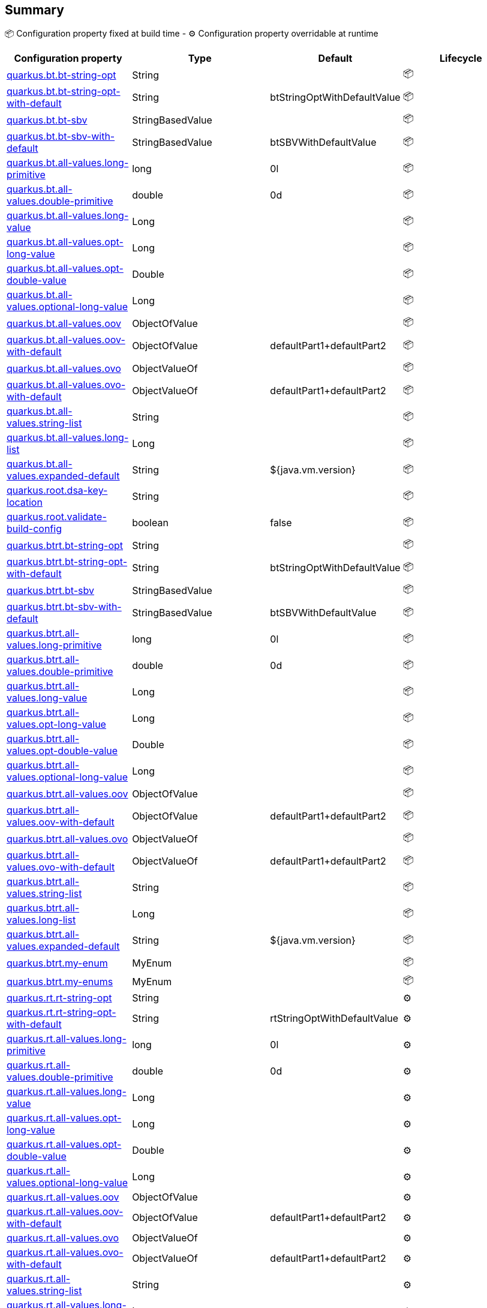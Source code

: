 == Summary

📦 Configuration property fixed at build time - ⚙️️ Configuration property overridable at runtime 
|===
|Configuration property|Type|Default|Lifecycle

|<<quarkus.bt.bt-string-opt, quarkus.bt.bt-string-opt>>
|String 
|
| 📦

|<<quarkus.bt.bt-string-opt-with-default, quarkus.bt.bt-string-opt-with-default>>
|String 
|btStringOptWithDefaultValue
| 📦

|<<quarkus.bt.bt-sbv, quarkus.bt.bt-sbv>>
|StringBasedValue 
|
| 📦

|<<quarkus.bt.bt-sbv-with-default, quarkus.bt.bt-sbv-with-default>>
|StringBasedValue 
|btSBVWithDefaultValue
| 📦

|<<quarkus.bt.all-values.long-primitive, quarkus.bt.all-values.long-primitive>>
|long 
|0l
| 📦

|<<quarkus.bt.all-values.double-primitive, quarkus.bt.all-values.double-primitive>>
|double 
|0d
| 📦

|<<quarkus.bt.all-values.long-value, quarkus.bt.all-values.long-value>>
|Long 
|
| 📦

|<<quarkus.bt.all-values.opt-long-value, quarkus.bt.all-values.opt-long-value>>
|Long 
|
| 📦

|<<quarkus.bt.all-values.opt-double-value, quarkus.bt.all-values.opt-double-value>>
|Double 
|
| 📦

|<<quarkus.bt.all-values.optional-long-value, quarkus.bt.all-values.optional-long-value>>
|Long 
|
| 📦

|<<quarkus.bt.all-values.oov, quarkus.bt.all-values.oov>>
|ObjectOfValue 
|
| 📦

|<<quarkus.bt.all-values.oov-with-default, quarkus.bt.all-values.oov-with-default>>
|ObjectOfValue 
|defaultPart1+defaultPart2
| 📦

|<<quarkus.bt.all-values.ovo, quarkus.bt.all-values.ovo>>
|ObjectValueOf 
|
| 📦

|<<quarkus.bt.all-values.ovo-with-default, quarkus.bt.all-values.ovo-with-default>>
|ObjectValueOf 
|defaultPart1+defaultPart2
| 📦

|<<quarkus.bt.all-values.string-list, quarkus.bt.all-values.string-list>>
|String 
|
| 📦

|<<quarkus.bt.all-values.long-list, quarkus.bt.all-values.long-list>>
|Long 
|
| 📦

|<<quarkus.bt.all-values.expanded-default, quarkus.bt.all-values.expanded-default>>
|String 
|${java.vm.version}
| 📦

|<<quarkus.root.dsa-key-location, quarkus.root.dsa-key-location>>
|String 
|
| 📦

|<<quarkus.root.validate-build-config, quarkus.root.validate-build-config>>
|boolean 
|false
| 📦

|<<quarkus.btrt.bt-string-opt, quarkus.btrt.bt-string-opt>>
|String 
|
| 📦

|<<quarkus.btrt.bt-string-opt-with-default, quarkus.btrt.bt-string-opt-with-default>>
|String 
|btStringOptWithDefaultValue
| 📦

|<<quarkus.btrt.bt-sbv, quarkus.btrt.bt-sbv>>
|StringBasedValue 
|
| 📦

|<<quarkus.btrt.bt-sbv-with-default, quarkus.btrt.bt-sbv-with-default>>
|StringBasedValue 
|btSBVWithDefaultValue
| 📦

|<<quarkus.btrt.all-values.long-primitive, quarkus.btrt.all-values.long-primitive>>
|long 
|0l
| 📦

|<<quarkus.btrt.all-values.double-primitive, quarkus.btrt.all-values.double-primitive>>
|double 
|0d
| 📦

|<<quarkus.btrt.all-values.long-value, quarkus.btrt.all-values.long-value>>
|Long 
|
| 📦

|<<quarkus.btrt.all-values.opt-long-value, quarkus.btrt.all-values.opt-long-value>>
|Long 
|
| 📦

|<<quarkus.btrt.all-values.opt-double-value, quarkus.btrt.all-values.opt-double-value>>
|Double 
|
| 📦

|<<quarkus.btrt.all-values.optional-long-value, quarkus.btrt.all-values.optional-long-value>>
|Long 
|
| 📦

|<<quarkus.btrt.all-values.oov, quarkus.btrt.all-values.oov>>
|ObjectOfValue 
|
| 📦

|<<quarkus.btrt.all-values.oov-with-default, quarkus.btrt.all-values.oov-with-default>>
|ObjectOfValue 
|defaultPart1+defaultPart2
| 📦

|<<quarkus.btrt.all-values.ovo, quarkus.btrt.all-values.ovo>>
|ObjectValueOf 
|
| 📦

|<<quarkus.btrt.all-values.ovo-with-default, quarkus.btrt.all-values.ovo-with-default>>
|ObjectValueOf 
|defaultPart1+defaultPart2
| 📦

|<<quarkus.btrt.all-values.string-list, quarkus.btrt.all-values.string-list>>
|String 
|
| 📦

|<<quarkus.btrt.all-values.long-list, quarkus.btrt.all-values.long-list>>
|Long 
|
| 📦

|<<quarkus.btrt.all-values.expanded-default, quarkus.btrt.all-values.expanded-default>>
|String 
|${java.vm.version}
| 📦

|<<quarkus.btrt.my-enum, quarkus.btrt.my-enum>>
|MyEnum 
|
| 📦

|<<quarkus.btrt.my-enums, quarkus.btrt.my-enums>>
|MyEnum 
|
| 📦

|<<quarkus.rt.rt-string-opt, quarkus.rt.rt-string-opt>>
|String 
|
| ⚙️

|<<quarkus.rt.rt-string-opt-with-default, quarkus.rt.rt-string-opt-with-default>>
|String 
|rtStringOptWithDefaultValue
| ⚙️

|<<quarkus.rt.all-values.long-primitive, quarkus.rt.all-values.long-primitive>>
|long 
|0l
| ⚙️

|<<quarkus.rt.all-values.double-primitive, quarkus.rt.all-values.double-primitive>>
|double 
|0d
| ⚙️

|<<quarkus.rt.all-values.long-value, quarkus.rt.all-values.long-value>>
|Long 
|
| ⚙️

|<<quarkus.rt.all-values.opt-long-value, quarkus.rt.all-values.opt-long-value>>
|Long 
|
| ⚙️

|<<quarkus.rt.all-values.opt-double-value, quarkus.rt.all-values.opt-double-value>>
|Double 
|
| ⚙️

|<<quarkus.rt.all-values.optional-long-value, quarkus.rt.all-values.optional-long-value>>
|Long 
|
| ⚙️

|<<quarkus.rt.all-values.oov, quarkus.rt.all-values.oov>>
|ObjectOfValue 
|
| ⚙️

|<<quarkus.rt.all-values.oov-with-default, quarkus.rt.all-values.oov-with-default>>
|ObjectOfValue 
|defaultPart1+defaultPart2
| ⚙️

|<<quarkus.rt.all-values.ovo, quarkus.rt.all-values.ovo>>
|ObjectValueOf 
|
| ⚙️

|<<quarkus.rt.all-values.ovo-with-default, quarkus.rt.all-values.ovo-with-default>>
|ObjectValueOf 
|defaultPart1+defaultPart2
| ⚙️

|<<quarkus.rt.all-values.string-list, quarkus.rt.all-values.string-list>>
|String 
|
| ⚙️

|<<quarkus.rt.all-values.long-list, quarkus.rt.all-values.long-list>>
|Long 
|
| ⚙️

|<<quarkus.rt.all-values.expanded-default, quarkus.rt.all-values.expanded-default>>
|String 
|${java.vm.version}
| ⚙️

|<<quarkus.rt.my-enum, quarkus.rt.my-enum>>
|MyEnum 
|
| ⚙️

|<<quarkus.rt.my-enums, quarkus.rt.my-enums>>
|MyEnum 
|
| ⚙️

|<<quarkus.rt.my-optional-enums, quarkus.rt.my-optional-enums>>
|MyEnum 
|
| ⚙️

|<<quarkus.rt.no-hyphenate-first-enum, quarkus.rt.no-hyphenate-first-enum>>
|MyEnum 
|
| ⚙️

|<<quarkus.rt.no-hyphenate-second-enum, quarkus.rt.no-hyphenate-second-enum>>
|MyEnum 
|
| ⚙️

|<<quarkus.rt.primitive-boolean, quarkus.rt.primitive-boolean>>
|boolean 
|NO
| ⚙️

|<<quarkus.rt.object-boolean, quarkus.rt.object-boolean>>
|Boolean 
|NO
| ⚙️

|<<quarkus.rt.primitive-integer, quarkus.rt.primitive-integer>>
|int 
|zero
| ⚙️

|<<quarkus.rt.object-integer, quarkus.rt.object-integer>>
|Integer 
|zero
| ⚙️

|<<quarkus.rt.one-to-nine, quarkus.rt.one-to-nine>>
|Integer 
|one
| ⚙️

|<<quarkus.rt.string-map.string-map, quarkus.rt.string-map."<string-map>">>
|String 
|
| ⚙️

|<<quarkus.rt.string-list-map.string-list-map, quarkus.rt.string-list-map."<string-list-map>">>
|java.util.List<java.lang.String> 
|
| ⚙️

|<<quarkus.rt.all-values.nested-config-map.nested-config-map.nested-value, quarkus.rt.all-values.nested-config-map."<nested-config-map>".nested-value>>
|String 
|
| ⚙️

|<<quarkus.rt.all-values.nested-config-map.nested-config-map.oov, quarkus.rt.all-values.nested-config-map."<nested-config-map>".oov>>
|ObjectOfValue 
|
| ⚙️

|<<quarkus.rt.all-values.string-map.string-map, quarkus.rt.all-values.string-map."<string-map>">>
|String 
|
| ⚙️

|<<quarkus.rt.all-values.string-list-map.string-list-map, quarkus.rt.all-values.string-list-map."<string-list-map>">>
|java.util.List<java.lang.String> 
|
| ⚙️

|<<quarkus.rt.map-of-numbers.map-of-numbers, quarkus.rt.map-of-numbers."<map-of-numbers>">>
|Integer 
|
| ⚙️

|<<quarkus.btrt.all-values.nested-config-map.nested-config-map.nested-value, quarkus.btrt.all-values.nested-config-map."<nested-config-map>".nested-value>>
|String 
|
| 📦

|<<quarkus.btrt.all-values.nested-config-map.nested-config-map.oov, quarkus.btrt.all-values.nested-config-map."<nested-config-map>".oov>>
|ObjectOfValue 
|
| 📦

|<<quarkus.btrt.all-values.string-map.string-map, quarkus.btrt.all-values.string-map."<string-map>">>
|String 
|
| 📦

|<<quarkus.btrt.all-values.string-list-map.string-list-map, quarkus.btrt.all-values.string-list-map."<string-list-map>">>
|java.util.List<java.lang.String> 
|
| 📦

|<<quarkus.btrt.map-of-numbers.map-of-numbers, quarkus.btrt.map-of-numbers."<map-of-numbers>">>
|Integer 
|
| 📦

|<<quarkus.bt.all-values.nested-config-map.nested-config-map.nested-value, quarkus.bt.all-values.nested-config-map."<nested-config-map>".nested-value>>
|String 
|
| 📦

|<<quarkus.bt.all-values.nested-config-map.nested-config-map.oov, quarkus.bt.all-values.nested-config-map."<nested-config-map>".oov>>
|ObjectOfValue 
|
| 📦

|<<quarkus.bt.all-values.string-map.string-map, quarkus.bt.all-values.string-map."<string-map>">>
|String 
|
| 📦

|<<quarkus.bt.all-values.string-list-map.string-list-map, quarkus.bt.all-values.string-list-map."<string-list-map>">>
|java.util.List<java.lang.String> 
|
| 📦
|===


== Details

[[quarkus.bt.bt-string-opt]]
`quarkus.bt.bt-string-opt`📦:: A config string
+
Type: `java.lang.String` +



[[quarkus.bt.bt-string-opt-with-default]]
`quarkus.bt.bt-string-opt-with-default`📦:: A config string with default value
+
Type: `java.lang.String` +
Defaults to: `btStringOptWithDefaultValue` +



[[quarkus.bt.bt-sbv]]
`quarkus.bt.bt-sbv`📦:: A config object with ctor(String)
+
Type: `io.quarkus.extest.runtime.config.StringBasedValue` +



[[quarkus.bt.bt-sbv-with-default]]
`quarkus.bt.bt-sbv-with-default`📦:: A config object with ctor(String) and default value
+
Type: `io.quarkus.extest.runtime.config.StringBasedValue` +
Defaults to: `btSBVWithDefaultValue` +



[[quarkus.bt.all-values.long-primitive]]
`quarkus.bt.all-values.long-primitive`📦:: a long primitive
+
Type: `long` +
Defaults to: `0l` +



[[quarkus.bt.all-values.double-primitive]]
`quarkus.bt.all-values.double-primitive`📦:: a double primitive
+
Type: `double` +
Defaults to: `0d` +



[[quarkus.bt.all-values.long-value]]
`quarkus.bt.all-values.long-value`📦:: a long value
+
Type: `java.lang.Long` +



[[quarkus.bt.all-values.opt-long-value]]
`quarkus.bt.all-values.opt-long-value`📦:: an optional long value
+
Type: `java.lang.Long` +



[[quarkus.bt.all-values.opt-double-value]]
`quarkus.bt.all-values.opt-double-value`📦:: an optional double value
+
Type: `java.lang.Double` +



[[quarkus.bt.all-values.optional-long-value]]
`quarkus.bt.all-values.optional-long-value`📦:: an optional long value
+
Type: `java.lang.Long` +



[[quarkus.bt.all-values.oov]]
`quarkus.bt.all-values.oov`📦:: A config object with a static of(String) method
+
Type: `io.quarkus.extest.runtime.config.ObjectOfValue` +



[[quarkus.bt.all-values.oov-with-default]]
`quarkus.bt.all-values.oov-with-default`📦:: A config object with a static of(String) method and default value
+
Type: `io.quarkus.extest.runtime.config.ObjectOfValue` +
Defaults to: `defaultPart1+defaultPart2` +



[[quarkus.bt.all-values.ovo]]
`quarkus.bt.all-values.ovo`📦:: A config object with a static valueOf(String) method
+
Type: `io.quarkus.extest.runtime.config.ObjectValueOf` +



[[quarkus.bt.all-values.ovo-with-default]]
`quarkus.bt.all-values.ovo-with-default`📦:: A config object with a static of(String) method and default value
+
Type: `io.quarkus.extest.runtime.config.ObjectValueOf` +
Defaults to: `defaultPart1+defaultPart2` +



[[quarkus.bt.all-values.string-list]]
`quarkus.bt.all-values.string-list`📦:: A List of string values
+
Type: `java.lang.String` +



[[quarkus.bt.all-values.long-list]]
`quarkus.bt.all-values.long-list`📦:: A List of long values
+
Type: `java.lang.Long` +



[[quarkus.bt.all-values.expanded-default]]
`quarkus.bt.all-values.expanded-default`📦:: A configuration item that has a default value that is an expression
+
Type: `java.lang.String` +
Defaults to: `${java.vm.version}` +



[[quarkus.root.dsa-key-location]]
`quarkus.root.dsa-key-location`📦:: 
+
Type: `java.lang.String` +



[[quarkus.root.validate-build-config]]
`quarkus.root.validate-build-config`📦:: 
+
Type: `boolean` +
Defaults to: `false` +



[[quarkus.btrt.bt-string-opt]]
`quarkus.btrt.bt-string-opt`📦:: A config string
+
Type: `java.lang.String` +



[[quarkus.btrt.bt-string-opt-with-default]]
`quarkus.btrt.bt-string-opt-with-default`📦:: A config string with default value
+
Type: `java.lang.String` +
Defaults to: `btStringOptWithDefaultValue` +



[[quarkus.btrt.bt-sbv]]
`quarkus.btrt.bt-sbv`📦:: A config object with ctor(String)
+
Type: `io.quarkus.extest.runtime.config.StringBasedValue` +



[[quarkus.btrt.bt-sbv-with-default]]
`quarkus.btrt.bt-sbv-with-default`📦:: A config object with ctor(String) and default value
+
Type: `io.quarkus.extest.runtime.config.StringBasedValue` +
Defaults to: `btSBVWithDefaultValue` +



[[quarkus.btrt.all-values.long-primitive]]
`quarkus.btrt.all-values.long-primitive`📦:: a long primitive
+
Type: `long` +
Defaults to: `0l` +



[[quarkus.btrt.all-values.double-primitive]]
`quarkus.btrt.all-values.double-primitive`📦:: a double primitive
+
Type: `double` +
Defaults to: `0d` +



[[quarkus.btrt.all-values.long-value]]
`quarkus.btrt.all-values.long-value`📦:: a long value
+
Type: `java.lang.Long` +



[[quarkus.btrt.all-values.opt-long-value]]
`quarkus.btrt.all-values.opt-long-value`📦:: an optional long value
+
Type: `java.lang.Long` +



[[quarkus.btrt.all-values.opt-double-value]]
`quarkus.btrt.all-values.opt-double-value`📦:: an optional double value
+
Type: `java.lang.Double` +



[[quarkus.btrt.all-values.optional-long-value]]
`quarkus.btrt.all-values.optional-long-value`📦:: an optional long value
+
Type: `java.lang.Long` +



[[quarkus.btrt.all-values.oov]]
`quarkus.btrt.all-values.oov`📦:: A config object with a static of(String) method
+
Type: `io.quarkus.extest.runtime.config.ObjectOfValue` +



[[quarkus.btrt.all-values.oov-with-default]]
`quarkus.btrt.all-values.oov-with-default`📦:: A config object with a static of(String) method and default value
+
Type: `io.quarkus.extest.runtime.config.ObjectOfValue` +
Defaults to: `defaultPart1+defaultPart2` +



[[quarkus.btrt.all-values.ovo]]
`quarkus.btrt.all-values.ovo`📦:: A config object with a static valueOf(String) method
+
Type: `io.quarkus.extest.runtime.config.ObjectValueOf` +



[[quarkus.btrt.all-values.ovo-with-default]]
`quarkus.btrt.all-values.ovo-with-default`📦:: A config object with a static of(String) method and default value
+
Type: `io.quarkus.extest.runtime.config.ObjectValueOf` +
Defaults to: `defaultPart1+defaultPart2` +



[[quarkus.btrt.all-values.string-list]]
`quarkus.btrt.all-values.string-list`📦:: A List of string values
+
Type: `java.lang.String` +



[[quarkus.btrt.all-values.long-list]]
`quarkus.btrt.all-values.long-list`📦:: A List of long values
+
Type: `java.lang.Long` +



[[quarkus.btrt.all-values.expanded-default]]
`quarkus.btrt.all-values.expanded-default`📦:: A configuration item that has a default value that is an expression
+
Type: `java.lang.String` +
Defaults to: `${java.vm.version}` +



[[quarkus.btrt.my-enum]]
`quarkus.btrt.my-enum`📦:: Enum object
+
Type: `io.quarkus.extest.runtime.config.MyEnum` +



[[quarkus.btrt.my-enums]]
`quarkus.btrt.my-enums`📦:: Enum list of objects
+
Type: `io.quarkus.extest.runtime.config.MyEnum` +



[[quarkus.rt.rt-string-opt]]
`quarkus.rt.rt-string-opt`⚙️:: A run time object
+
Type: `java.lang.String` +



[[quarkus.rt.rt-string-opt-with-default]]
`quarkus.rt.rt-string-opt-with-default`⚙️:: A run time object with default value
+
Type: `java.lang.String` +
Defaults to: `rtStringOptWithDefaultValue` +



[[quarkus.rt.all-values.long-primitive]]
`quarkus.rt.all-values.long-primitive`⚙️:: a long primitive
+
Type: `long` +
Defaults to: `0l` +



[[quarkus.rt.all-values.double-primitive]]
`quarkus.rt.all-values.double-primitive`⚙️:: a double primitive
+
Type: `double` +
Defaults to: `0d` +



[[quarkus.rt.all-values.long-value]]
`quarkus.rt.all-values.long-value`⚙️:: a long value
+
Type: `java.lang.Long` +



[[quarkus.rt.all-values.opt-long-value]]
`quarkus.rt.all-values.opt-long-value`⚙️:: an optional long value
+
Type: `java.lang.Long` +



[[quarkus.rt.all-values.opt-double-value]]
`quarkus.rt.all-values.opt-double-value`⚙️:: an optional double value
+
Type: `java.lang.Double` +



[[quarkus.rt.all-values.optional-long-value]]
`quarkus.rt.all-values.optional-long-value`⚙️:: an optional long value
+
Type: `java.lang.Long` +



[[quarkus.rt.all-values.oov]]
`quarkus.rt.all-values.oov`⚙️:: A config object with a static of(String) method
+
Type: `io.quarkus.extest.runtime.config.ObjectOfValue` +



[[quarkus.rt.all-values.oov-with-default]]
`quarkus.rt.all-values.oov-with-default`⚙️:: A config object with a static of(String) method and default value
+
Type: `io.quarkus.extest.runtime.config.ObjectOfValue` +
Defaults to: `defaultPart1+defaultPart2` +



[[quarkus.rt.all-values.ovo]]
`quarkus.rt.all-values.ovo`⚙️:: A config object with a static valueOf(String) method
+
Type: `io.quarkus.extest.runtime.config.ObjectValueOf` +



[[quarkus.rt.all-values.ovo-with-default]]
`quarkus.rt.all-values.ovo-with-default`⚙️:: A config object with a static of(String) method and default value
+
Type: `io.quarkus.extest.runtime.config.ObjectValueOf` +
Defaults to: `defaultPart1+defaultPart2` +



[[quarkus.rt.all-values.string-list]]
`quarkus.rt.all-values.string-list`⚙️:: A List of string values
+
Type: `java.lang.String` +



[[quarkus.rt.all-values.long-list]]
`quarkus.rt.all-values.long-list`⚙️:: A List of long values
+
Type: `java.lang.Long` +



[[quarkus.rt.all-values.expanded-default]]
`quarkus.rt.all-values.expanded-default`⚙️:: A configuration item that has a default value that is an expression
+
Type: `java.lang.String` +
Defaults to: `${java.vm.version}` +



[[quarkus.rt.my-enum]]
`quarkus.rt.my-enum`⚙️:: Enum object
+
Type: `io.quarkus.extest.runtime.config.MyEnum` +



[[quarkus.rt.my-enums]]
`quarkus.rt.my-enums`⚙️:: Enum list of objects
+
Type: `io.quarkus.extest.runtime.config.MyEnum` +



[[quarkus.rt.my-optional-enums]]
`quarkus.rt.my-optional-enums`⚙️:: Enum optional value
+
Type: `io.quarkus.extest.runtime.config.MyEnum` +



[[quarkus.rt.no-hyphenate-first-enum]]
`quarkus.rt.no-hyphenate-first-enum`⚙️:: No hyphenation
+
Type: `io.quarkus.extest.runtime.config.MyEnum` +



[[quarkus.rt.no-hyphenate-second-enum]]
`quarkus.rt.no-hyphenate-second-enum`⚙️:: No hyphenation
+
Type: `io.quarkus.extest.runtime.config.MyEnum` +



[[quarkus.rt.primitive-boolean]]
`quarkus.rt.primitive-boolean`⚙️:: Primitive boolean conversion with `ConvertWith`
+
Type: `boolean` +
Defaults to: `NO` +



[[quarkus.rt.object-boolean]]
`quarkus.rt.object-boolean`⚙️:: Boolean conversion with `ConvertWith`
+
Type: `java.lang.Boolean` +
Defaults to: `NO` +



[[quarkus.rt.primitive-integer]]
`quarkus.rt.primitive-integer`⚙️:: Primitive int conversion with `ConvertWith`
+
Type: `int` +
Defaults to: `zero` +



[[quarkus.rt.object-integer]]
`quarkus.rt.object-integer`⚙️:: Integer conversion with `ConvertWith`
+
Type: `java.lang.Integer` +
Defaults to: `zero` +



[[quarkus.rt.one-to-nine]]
`quarkus.rt.one-to-nine`⚙️:: List of Integer conversion with `ConvertWith`
+
Type: `java.lang.Integer` +
Defaults to: `one` +



[[quarkus.rt.string-map.string-map]]
`quarkus.rt.string-map."<string-map>"`⚙️:: A map of properties
+
Type: `java.lang.String` +



[[quarkus.rt.string-list-map.string-list-map]]
`quarkus.rt.string-list-map."<string-list-map>"`⚙️:: A map of property lists
+
Type: `java.util.List<java.lang.String>` +



[[quarkus.rt.all-values.nested-config-map.nested-config-map.nested-value]]
`quarkus.rt.all-values.nested-config-map."<nested-config-map>".nested-value`⚙️:: A nested string value
+
Type: `java.lang.String` +



[[quarkus.rt.all-values.nested-config-map.nested-config-map.oov]]
`quarkus.rt.all-values.nested-config-map."<nested-config-map>".oov`⚙️:: A nested ObjectOfValue value
+
Type: `io.quarkus.extest.runtime.config.ObjectOfValue` +



[[quarkus.rt.all-values.string-map.string-map]]
`quarkus.rt.all-values.string-map."<string-map>"`⚙️:: A map of properties
+
Type: `java.lang.String` +



[[quarkus.rt.all-values.string-list-map.string-list-map]]
`quarkus.rt.all-values.string-list-map."<string-list-map>"`⚙️:: A map of property lists
+
Type: `java.util.List<java.lang.String>` +



[[quarkus.rt.map-of-numbers.map-of-numbers]]
`quarkus.rt.map-of-numbers."<map-of-numbers>"`⚙️:: Map of Integer conversion with `ConvertWith`
+
Type: `java.lang.Integer` +



[[quarkus.btrt.all-values.nested-config-map.nested-config-map.nested-value]]
`quarkus.btrt.all-values.nested-config-map."<nested-config-map>".nested-value`📦:: A nested string value
+
Type: `java.lang.String` +



[[quarkus.btrt.all-values.nested-config-map.nested-config-map.oov]]
`quarkus.btrt.all-values.nested-config-map."<nested-config-map>".oov`📦:: A nested ObjectOfValue value
+
Type: `io.quarkus.extest.runtime.config.ObjectOfValue` +



[[quarkus.btrt.all-values.string-map.string-map]]
`quarkus.btrt.all-values.string-map."<string-map>"`📦:: A map of properties
+
Type: `java.lang.String` +



[[quarkus.btrt.all-values.string-list-map.string-list-map]]
`quarkus.btrt.all-values.string-list-map."<string-list-map>"`📦:: A map of property lists
+
Type: `java.util.List<java.lang.String>` +



[[quarkus.btrt.map-of-numbers.map-of-numbers]]
`quarkus.btrt.map-of-numbers."<map-of-numbers>"`📦:: Map of Integer conversion with `ConvertWith`
+
Type: `java.lang.Integer` +



[[quarkus.bt.all-values.nested-config-map.nested-config-map.nested-value]]
`quarkus.bt.all-values.nested-config-map."<nested-config-map>".nested-value`📦:: A nested string value
+
Type: `java.lang.String` +



[[quarkus.bt.all-values.nested-config-map.nested-config-map.oov]]
`quarkus.bt.all-values.nested-config-map."<nested-config-map>".oov`📦:: A nested ObjectOfValue value
+
Type: `io.quarkus.extest.runtime.config.ObjectOfValue` +



[[quarkus.bt.all-values.string-map.string-map]]
`quarkus.bt.all-values.string-map."<string-map>"`📦:: A map of properties
+
Type: `java.lang.String` +



[[quarkus.bt.all-values.string-list-map.string-list-map]]
`quarkus.bt.all-values.string-list-map."<string-list-map>"`📦:: A map of property lists
+
Type: `java.util.List<java.lang.String>` +


